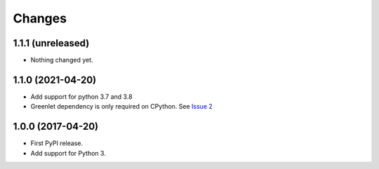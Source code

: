 =========
 Changes
=========


1.1.1 (unreleased)
==================

- Nothing changed yet.


1.1.0 (2021-04-20)
==================

- Add support for python 3.7 and 3.8
- Greenlet dependency is only required on CPython. See `Issue 2
  <https://github.com/NextThought/nti.wsgi.cors/issues/2>`_


1.0.0 (2017-04-20)
==================

- First PyPI release.
- Add support for Python 3.

